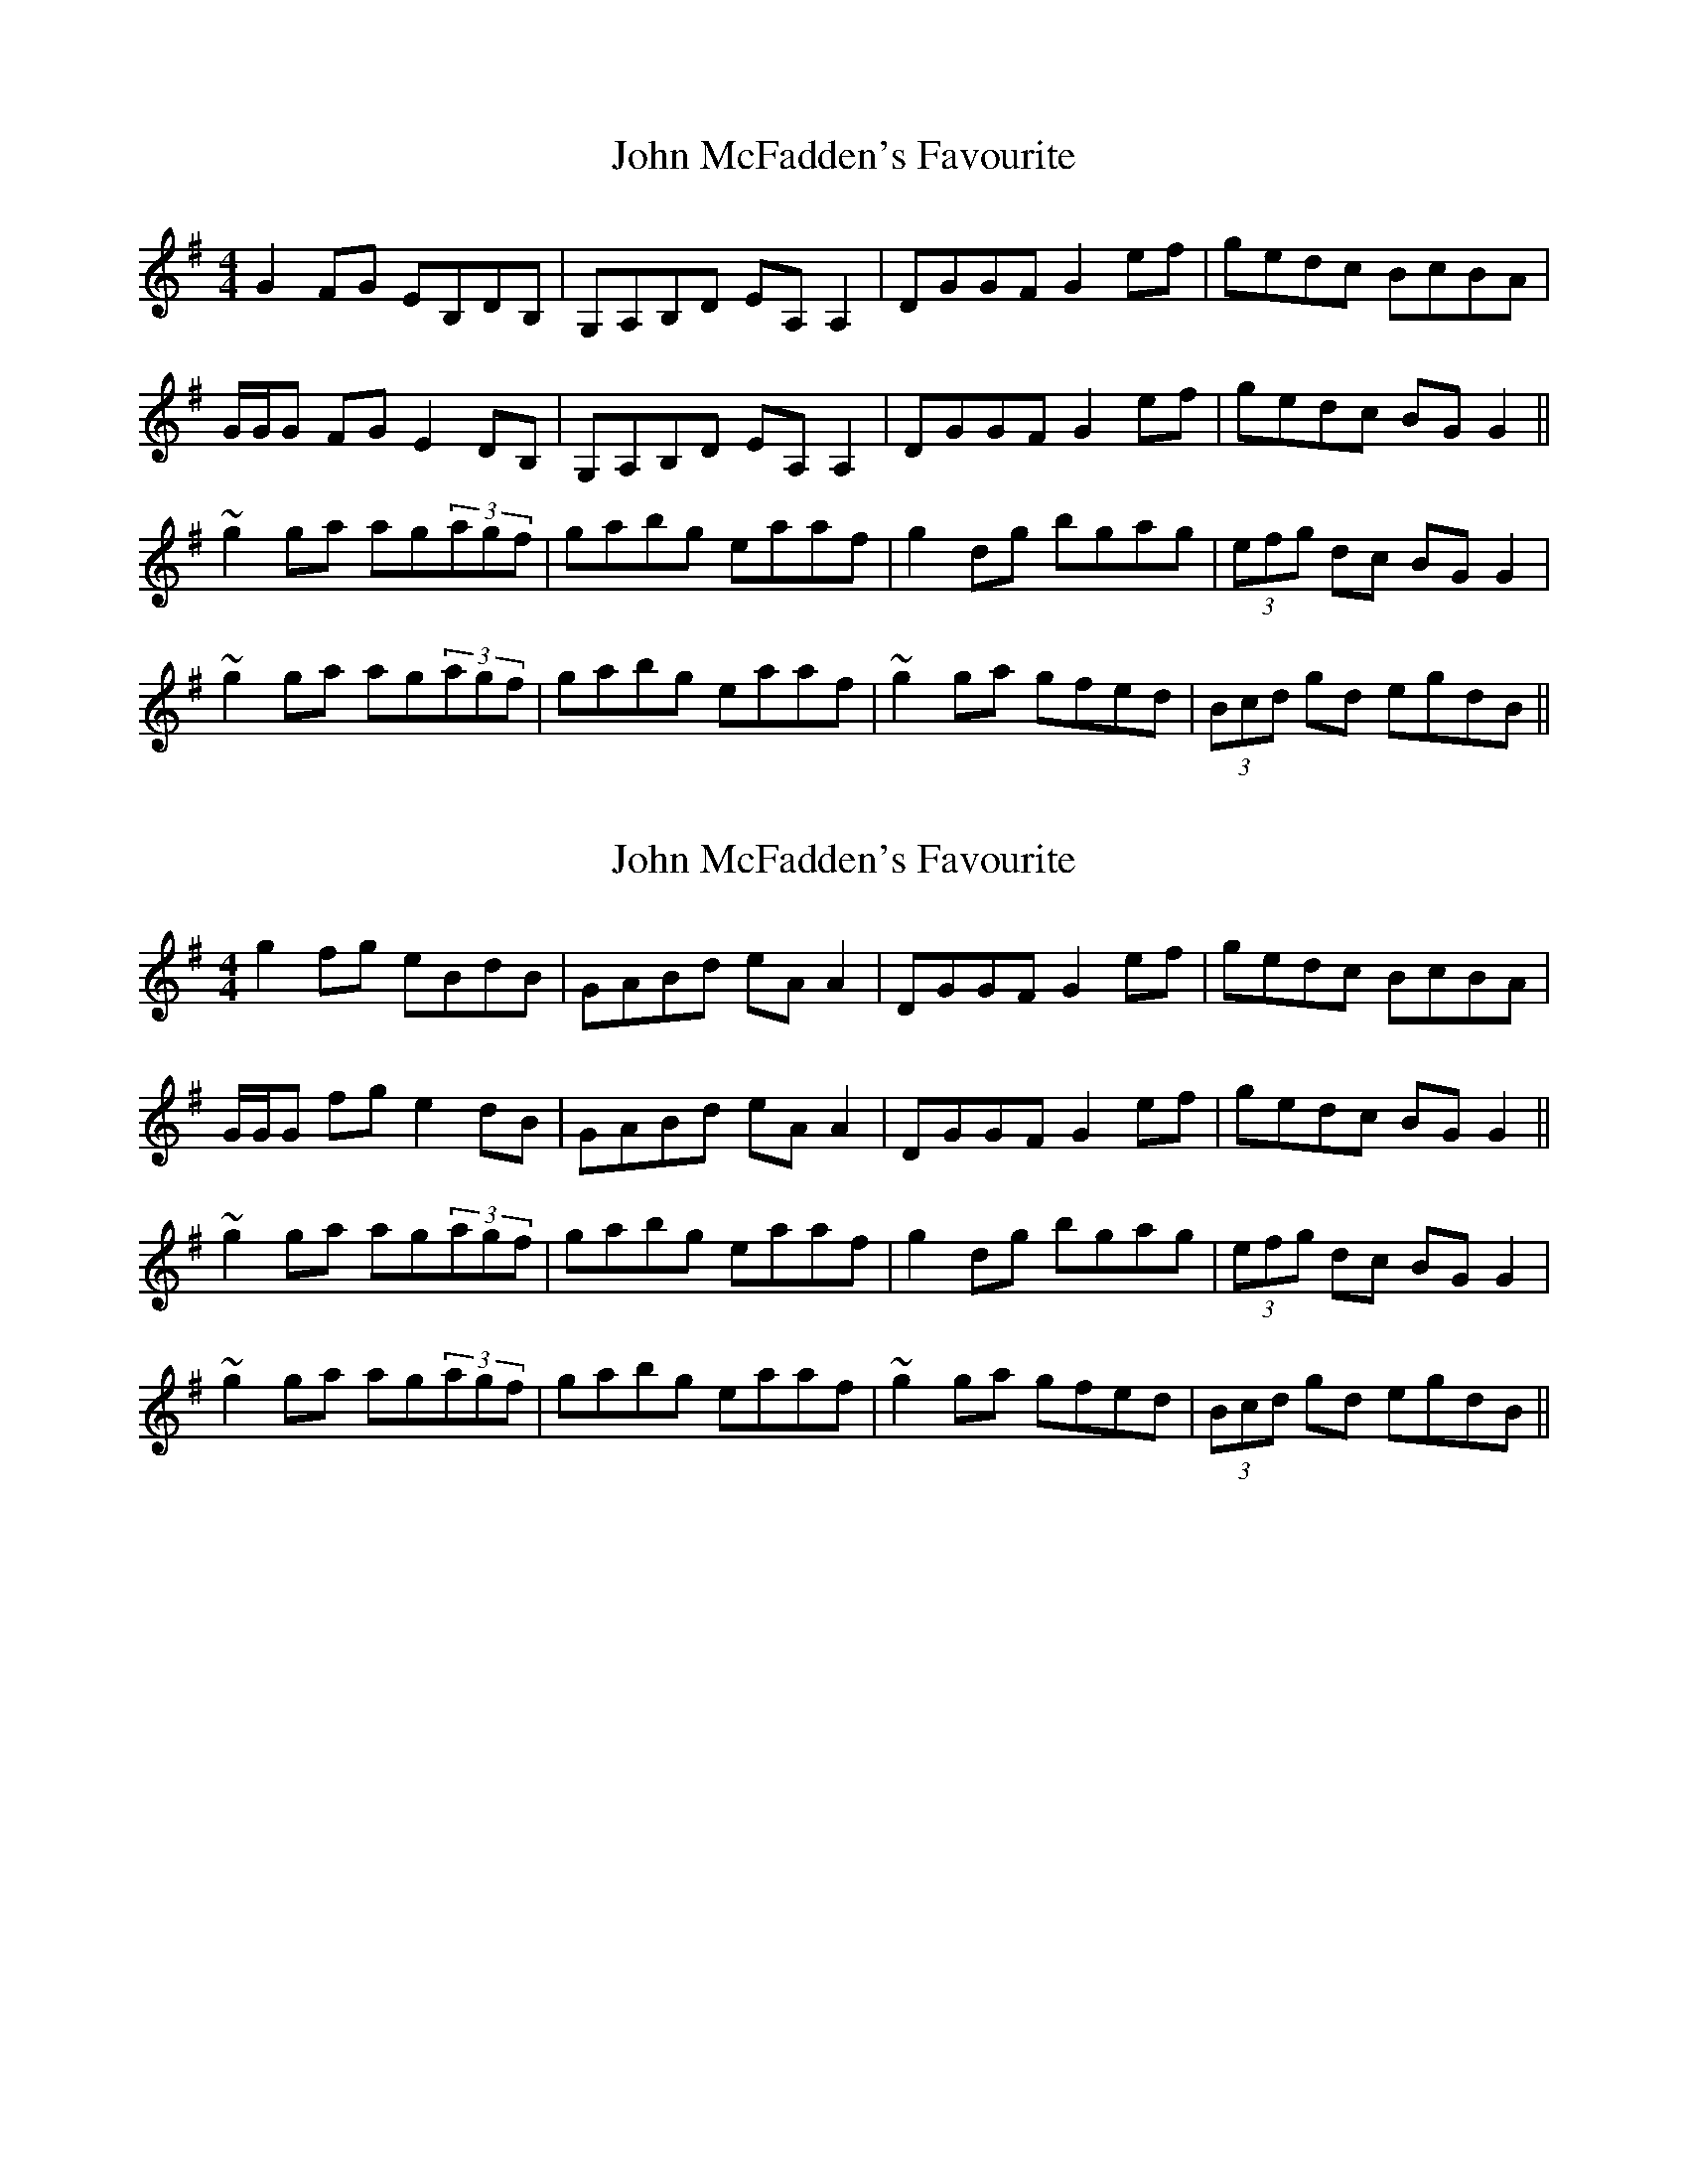 X: 1
T: John McFadden's Favourite
Z: gian marco
S: https://thesession.org/tunes/1466#setting1466
R: reel
M: 4/4
L: 1/8
K: Gmaj
G2FG EB,DB,|G,A,B,D EA,A,2|DGGF G2ef|gedc BcBA|
G/G/G FG E2DB,|G,A,B,D EA,A,2|DGGF G2ef|gedc BGG2||
~g2ga ag(3agf|gabg eaaf|g2dg bgag|(3efg dc BGG2|
~g2ga ag(3agf|gabg eaaf|~g2ga gfed|(3Bcd gd egdB||
X: 2
T: John McFadden's Favourite
Z: gian marco
S: https://thesession.org/tunes/1466#setting14857
R: reel
M: 4/4
L: 1/8
K: Gmaj
g2fg eBdB|GABd eAA2|DGGF G2ef|gedc BcBA|G/G/G fg e2dB|GABd eAA2|DGGF G2ef|gedc BGG2||~g2ga ag(3agf|gabg eaaf|g2dg bgag|(3efg dc BGG2|~g2ga ag(3agf|gabg eaaf|~g2ga gfed|(3Bcd gd egdB||
X: 3
T: John McFadden's Favourite
Z: matteo
S: https://thesession.org/tunes/1466#setting14858
R: reel
M: 4/4
L: 1/8
K: Gmaj
[|G2BG EGdB|GABd e~A3|DGLGF GuG (3Bcd|Lgedc (3Bcd LAF||GALAG EGDB|G2SBd e~A3|DGLGF GABd|Lgedc BGuG2S|][|~g3a (3bag af|gaLag e~a3|g2Sdg bgaf|Lgedc LB~g3||g2Sga LagLgf|gaLag e~a3|g2Saf Lgfed|BdLgd eLgdB|][|~G3B EGDB|G2SBD E~A3|DGLGF GuG (3Bcd|Lgedc (3Bcd LAF||G2Sbg egdB|GABD E~A3|DGGF G2SBd|Lgedc BG uG2S|][|~g3a LbgLaf|~g3a e~a3|g2Sdg bgaf|Lgedc LB~g3||g2S ga LbgLaf|gaLag e~a3|gaLaf gfued|B2SLgd eLgdB|][|GALAG EGdB|G3A E~A3|DGGF G2S (3Bcd|Lgedc (3Bcd LAF||G2SLbg egdB|GABD E~A3|DGGF G2SBd|Lgedc BGuG2|]|~g3a (3bag af|gaLag e~a3|g2Sdg bgaf|Lgedc LB~g3||~g3a bgaf|g2Sag e~a3|g2Saf Lgfed|BdLgd eLgd2S|]
X: 4
T: John McFadden's Favourite
Z: enirehtac
S: https://thesession.org/tunes/1466#setting14859
R: reel
M: 4/4
L: 1/8
K: Gmaj
|:GABG EGDB,|G,A,B,D EB,DB,|DGGF G2eg|gedc (3BAG FD|(3GFE FD EB,DB,|G,A,B,D EB,DB,|DGGF G2eg|gedc BGG2||~g3a (3bag fd|gabg eaa2|g2dg (3bag fd|gedc BGG2|~g3a (3bag fd|gabg eaa2|gbaf gfed| (3Bcd gd edBA:|
X: 5
T: John McFadden's Favourite
Z: Phantom Button
S: https://thesession.org/tunes/1466#setting24923
R: reel
M: 4/4
L: 1/8
K: Gmaj
K: Gmaj
GBAG EGDB|GABD EA~A2|DGGF G2B/c/d|gedB cBAB|
GBAG EGDB|GABD EA~A2|DGGF G2B/c/d|gedc B/c/d ef||
gBdg bgfg|ea~a2 ea~a2|gBdg bgag|e/f/g dc B/c/d ef|
gBdg bgfg|ea~a2 ea~a2|bg f/g/a gedg|B/c/d gd egdB||
X: 6
T: John McFadden's Favourite
Z: JACKB
S: https://thesession.org/tunes/1466#setting24955
R: reel
M: 4/4
L: 1/8
K: Gmaj
|:GBAG EGDB|GABD EA A2|DGGF G2 (3Bcd|gedB cBAB|
GBAG EGDB|GABD EA A2|DGGF G2 (3Bcd|gedc Bdef||
|:gBdg dgfg|ea a2 ea a2|gBdg bgag|(3efg dc Bdef|
gBdg dgfg|ea a2 ea a2|bg (3fga gedg|(3Bcd gd egdB||
